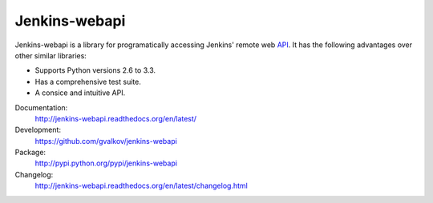 Jenkins-webapi
==============

Jenkins-webapi is a library for programatically accessing Jenkins'
remote web API_. It has the following advantages over other similar
libraries:

* Supports Python versions 2.6 to 3.3.
* Has a comprehensive test suite.
* A consice and intuitive API.

Documentation:
    http://jenkins-webapi.readthedocs.org/en/latest/

Development:
    https://github.com/gvalkov/jenkins-webapi

Package:
    http://pypi.python.org/pypi/jenkins-webapi

Changelog:
    http://jenkins-webapi.readthedocs.org/en/latest/changelog.html


.. _API: https://wiki.jenkins-ci.org/display/JENKINS/Remote+access+API


